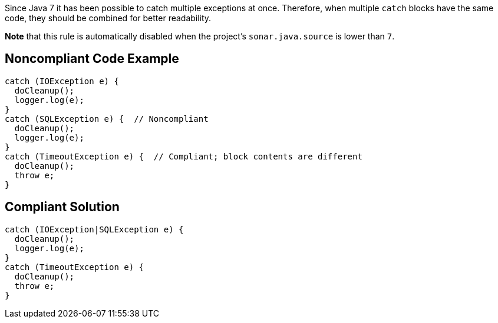 Since Java 7 it has been possible to catch multiple exceptions at once. Therefore, when multiple ``catch`` blocks have the same code, they should be combined for better readability.

*Note* that this rule is automatically disabled when the project's ``sonar.java.source`` is lower than ``7``.


== Noncompliant Code Example

----
catch (IOException e) {
  doCleanup();
  logger.log(e);
}
catch (SQLException e) {  // Noncompliant
  doCleanup();
  logger.log(e);
}
catch (TimeoutException e) {  // Compliant; block contents are different
  doCleanup();
  throw e;
}
----


== Compliant Solution

----
catch (IOException|SQLException e) {
  doCleanup();
  logger.log(e);
}
catch (TimeoutException e) {
  doCleanup();
  throw e;
}
----


